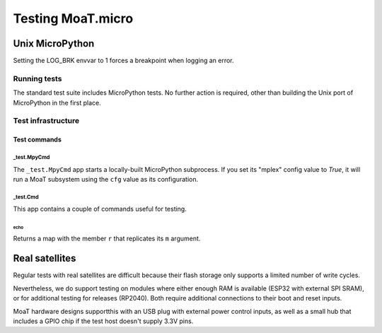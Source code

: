 ==================
Testing MoaT.micro
==================

++++++++++++++++
Unix MicroPython
++++++++++++++++

Setting the LOG_BRK envvar to 1 forces a breakpoint when logging an error.

-------------
Running tests
-------------

The standard test suite includes MicroPython tests. No further action is
required, other than building the Unix port of MicroPython in the first
place.

-------------------
Test infrastructure
-------------------

Test commands
*************

_test.MpyCmd
============

The ``_test.MpyCmd`` app starts a locally-built MicroPython
subprocess. If you set its "mplex" config value to `True`, it will run a
MoaT subsystem using the ``cfg`` value as its configuration.

_test.Cmd
=========

This app contains a couple of commands useful for testing.

echo
++++

Returns a map with the member ``r`` that replicates its ``m`` argument.

+++++++++++++++
Real satellites
+++++++++++++++

Regular tests with real satellites are difficult because their flash
storage only supports a limited number of write cycles.

Nevertheless, we do support testing on modules where either enough RAM is
available (ESP32 with external SPI SRAM), or for additional testing for
releases (RP2040). Both require additional connections to their boot and
reset inputs.

MoaT hardware designs supportthis with an USB plug with external power
control inputs, as well as a small hub that includes a GPIO chip if the
test host doesn't supply 3.3V pins.

